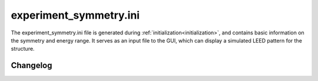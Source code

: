 .. _experiment_symmetry:

experiment_symmetry.ini
=======================

The experiment_symmetry.ini file is generated during
:ref:`initialization<initialization>`, and contains basic information on the
symmetry and energy range. It serves as an input file to the GUI, which can
display a simulated LEED pattern for the structure.


Changelog
---------

.. versionchanged:: 1.0.0
   The name of the file was changed from PatternInfo.tlm to
    experiment_symmetry.ini.
